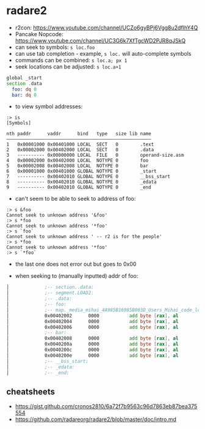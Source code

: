 * radare2
  - r2con: https://www.youtube.com/channel/UCZo6gyBPj6Vgg8u2dfIhY4Q
  - Pancake Nopcode: https://www.youtube.com/channel/UC3G6k7XfTgcWD2PJR8qJSkQ
  - can seek to symbols: ~s loc.foo~
  - can use tab completion - example, ~s loc.~ will auto-complete symbols
  - commands can be combined: ~s loc.a; px 1~
  - seek locations can be adjusted: ~s loc.a+1~

#+BEGIN_SRC asm :tangle foo.asm
  global _start
  section .data
    foo: dq 0
    bar: dq 0
#+END_SRC

- to view symbol addresses:
#+BEGIN_SRC
:> is
[Symbols]

nth paddr      vaddr      bind   type   size lib name
―――――――――――――――――――――――――――――――――――――――――――――――――――――
1   0x00001000 0x00401000 LOCAL  SECT   0        .text
2   0x00002000 0x00402000 LOCAL  SECT   0        .data
3   ---------- 0x00000000 LOCAL  FILE   0        operand-size.asm
4   0x00002000 0x00402000 LOCAL  NOTYPE 0        foo
5   0x00002008 0x00402008 LOCAL  NOTYPE 0        bar
6   0x00001000 0x00401000 GLOBAL NOTYPE 0        _start
7   ---------- 0x00402010 GLOBAL NOTYPE 0        __bss_start
8   ---------- 0x00402010 GLOBAL NOTYPE 0        _edata
9   ---------- 0x00402010 GLOBAL NOTYPE 0        _end
#+END_SRC

- can't seem to be able to seek to address of foo:
#+BEGIN_SRC
:> s &foo
Cannot seek to unknown address '&foo'
:> s *foo
Cannot seek to unknown address '*foo'
:> s `foo`
Cannot seek to unknown address ' -- r2 is for the people'
:> s *foo
Cannot seek to unknown address '*foo'
:> s `*foo`
#+END_SRC
- the last one does not error out but goes to 0x00

- when seeking to (manually inputted) addr of foo:
#+BEGIN_SRC asm
│             ;-- section..data:                                                                                                                                                                          │ 0x7ffef0b75610  5664 b7f0 fe7f 0000 6864 b7f0 fe7f 0000  Vd......hd......    │
│             ;-- segment.LOAD2:                                                                                                                                                                          │ 0x7ffef0b75620  8864 b7f0 fe7f 0000 b164 b7f0 fe7f 0000  .d.......d......    │
│             ;-- .data:                                                                                                                                                                                  │ 0x7ffef0b75630  cd64 b7f0 fe7f 0000 e164 b7f0 fe7f 0000  .d.......d......    │
│             ;-- foo:                                                                                                                                                                                    │ 0x7ffef0b75640  f864 b7f0 fe7f 0000 0b65 b7f0 fe7f 0000  .d.......e......    │
│             ;-- map._media_mihai_4A985B16985B003D_Users_Mihai_code_low_level_programming_operand_size.asm.exe.rw_:                                                                                      │ 0x7ffef0b75650  1f65 b7f0 fe7f 0000 3b65 b7f0 fe7f 0000  .e......;e......    ││             0x00402000      0100           add dword [rax], eax        ; [02] -rw- section size 16 named .data                                                                                          │ 0x7ffef0b75660  8465 b7f0 fe7f 0000 9265 b7f0 fe7f 0000  .e.......e......    │
│             0x00402002      0000           add byte [rax], al                                                                                                                                           │ 0x7ffef0b75670  ad65 b7f0 fe7f 0000 c265 b7f0 fe7f 0000  .e.......e......    │
│             0x00402004      0000           add byte [rax], al                                                                                                                                           │ 0x7ffef0b75680  f665 b7f0 fe7f 0000 1f66 b7f0 fe7f 0000  .e.......f......    │
│             0x00402006      0000           add byte [rax], al                                                                                                                                           │ 0x7ffef0b75690  4066 b7f0 fe7f 0000 4d66 b7f0 fe7f 0000  @f......Mf......    │
│             ;-- bar:                                                                                                                                                                                    │ 0x7ffef0b756a0  5e66 b7f0 fe7f 0000 6d66 b7f0 fe7f 0000  ^f......mf......    │
│             0x00402008      0000           add byte [rax], al                                                                                                                                           │                                                                              │
│             0x0040200a      0000           add byte [rax], al                                                                                                                                           │                                                                              │
│             0x0040200c      0000           add byte [rax], al                                                                                                                                           │                                                                              │
│             0x0040200e      0000           add byte [rax], al                                                                                                                                           │                                                                              │
│             ;-- __bss_start:                                                                                                                                                                            │                                                                              │
│             ;-- _edata:                                                                                                                                                                                 │                                                                              │
│             ;-- _end:                                                                                                                                                                                   │                                                                              │
#+END_SRC
** cheatsheets
- https://gist.github.com/cronos2810/6a72f7b9563c96d7863eb87bea375554
- https://github.com/radareorg/radare2/blob/master/doc/intro.md
